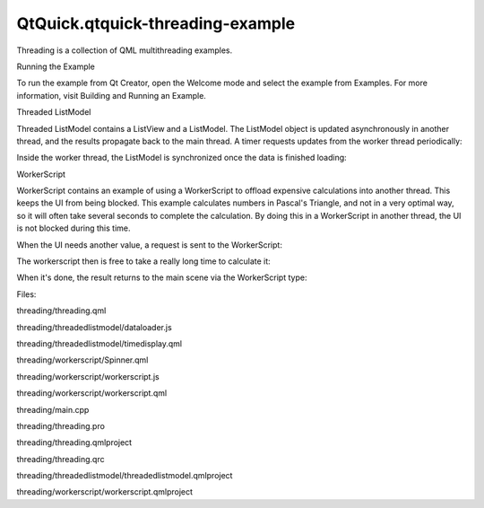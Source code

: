 QtQuick.qtquick-threading-example
=================================

.. raw:: html

   <p class="centerAlign">

.. raw:: html

   </p>

.. raw:: html

   <p>

Threading is a collection of QML multithreading examples.

.. raw:: html

   </p>

.. raw:: html

   <h2 id="running-the-example">

Running the Example

.. raw:: html

   </h2>

.. raw:: html

   <p>

To run the example from Qt Creator, open the Welcome mode and select the
example from Examples. For more information, visit Building and Running
an Example.

.. raw:: html

   </p>

.. raw:: html

   <h2 id="threaded-listmodel">

Threaded ListModel

.. raw:: html

   </h2>

.. raw:: html

   <p>

Threaded ListModel contains a ListView and a ListModel. The ListModel
object is updated asynchronously in another thread, and the results
propagate back to the main thread. A timer requests updates from the
worker thread periodically:

.. raw:: html

   </p>

.. raw:: html

   <pre class="qml">        <span class="type">Timer</span> {
   <span class="name">id</span>: <span class="name">timer</span>
   <span class="name">interval</span>: <span class="number">2000</span>; <span class="name">repeat</span>: <span class="number">true</span>
   <span class="name">running</span>: <span class="number">true</span>
   <span class="name">triggeredOnStart</span>: <span class="number">true</span>
   <span class="name">onTriggered</span>: {
   var <span class="name">msg</span> = {'action': <span class="string">'appendCurrentTime'</span>, 'model': <span class="name">listModel</span>};
   <span class="name">worker</span>.<span class="name">sendMessage</span>(<span class="name">msg</span>);
   }
   }</pre>

.. raw:: html

   <p>

Inside the worker thread, the ListModel is synchronized once the data is
finished loading:

.. raw:: html

   </p>

.. raw:: html

   <pre class="js"><span class="name">WorkerScript</span>.<span class="name">onMessage</span> <span class="operator">=</span> <span class="keyword">function</span>(<span class="name">msg</span>) {
   <span class="keyword">if</span> (<span class="name">msg</span>.<span class="name">action</span> <span class="operator">==</span> <span class="string">'appendCurrentTime'</span>) {
   var <span class="name">data</span> = {'time': new <span class="name">Date</span>().<span class="name">toTimeString</span>()};
   <span class="name">msg</span>.<span class="name">model</span>.<span class="name">append</span>(<span class="name">data</span>);
   <span class="name">msg</span>.<span class="name">model</span>.<span class="name">sync</span>();   <span class="comment">// updates the changes to the list</span>
   }
   }</pre>

.. raw:: html

   <h2 id="workerscript">

WorkerScript

.. raw:: html

   </h2>

.. raw:: html

   <p>

WorkerScript contains an example of using a WorkerScript to offload
expensive calculations into another thread. This keeps the UI from being
blocked. This example calculates numbers in Pascal's Triangle, and not
in a very optimal way, so it will often take several seconds to complete
the calculation. By doing this in a WorkerScript in another thread, the
UI is not blocked during this time.

.. raw:: html

   </p>

.. raw:: html

   <p>

When the UI needs another value, a request is sent to the WorkerScript:

.. raw:: html

   </p>

.. raw:: html

   <pre class="qml">        <span class="type">Spinner</span> {
   <span class="name">id</span>: <span class="name">rowSpinner</span>
   <span class="name">label</span>: <span class="string">&quot;Row&quot;</span>
   <span class="name">onValueChanged</span>: {
   <span class="name">resultText</span>.<span class="name">text</span> <span class="operator">=</span> <span class="string">&quot;Loading...&quot;</span>;
   <span class="name">myWorker</span>.<span class="name">sendMessage</span>( { row: <span class="name">rowSpinner</span>.<span class="name">value</span>, column: <span class="name">columnSpinner</span>.<span class="name">value</span> } );
   }
   }</pre>

.. raw:: html

   <p>

The workerscript then is free to take a really long time to calculate
it:

.. raw:: html

   </p>

.. raw:: html

   <pre class="js"><span class="name">WorkerScript</span>.<span class="name">onMessage</span> <span class="operator">=</span> <span class="keyword">function</span>(<span class="name">message</span>) {
   <span class="comment">//Calculate result (may take a while, using a naive algorithm)</span>
   var <span class="name">calculatedResult</span> = <span class="name">triangle</span>(<span class="name">message</span>.<span class="name">row</span>, <span class="name">message</span>.<span class="name">column</span>);
   <span class="comment">//Send result back to main thread</span>
   <span class="name">WorkerScript</span>.<span class="name">sendMessage</span>( { row: <span class="name">message</span>.<span class="name">row</span>,
   column: <span class="name">message</span>.<span class="name">column</span>,
   result: <span class="name">calculatedResult</span>} );
   }</pre>

.. raw:: html

   <p>

When it's done, the result returns to the main scene via the
WorkerScript type:

.. raw:: html

   </p>

.. raw:: html

   <pre class="qml">    <span class="type">WorkerScript</span> {
   <span class="name">id</span>: <span class="name">myWorker</span>
   <span class="name">source</span>: <span class="string">&quot;workerscript.js&quot;</span>
   <span class="name">onMessage</span>: {
   <span class="keyword">if</span> (<span class="name">messageObject</span>.<span class="name">row</span> <span class="operator">==</span> <span class="name">rowSpinner</span>.<span class="name">value</span> <span class="operator">&amp;&amp;</span> <span class="name">messageObject</span>.<span class="name">column</span> <span class="operator">==</span> <span class="name">columnSpinner</span>.<span class="name">value</span>){ <span class="comment">//Not an old result</span>
   <span class="keyword">if</span> (<span class="name">messageObject</span>.<span class="name">result</span> <span class="operator">==</span> -<span class="number">1</span>)
   <span class="name">resultText</span>.<span class="name">text</span> <span class="operator">=</span> <span class="string">&quot;Column must be &lt;= Row&quot;</span>;
   <span class="keyword">else</span>
   <span class="name">resultText</span>.<span class="name">text</span> <span class="operator">=</span> <span class="name">messageObject</span>.<span class="name">result</span>;
   }
   }
   }</pre>

.. raw:: html

   <p>

Files:

.. raw:: html

   </p>

.. raw:: html

   <ul>

.. raw:: html

   <li>

threading/threading.qml

.. raw:: html

   </li>

.. raw:: html

   <li>

threading/threadedlistmodel/dataloader.js

.. raw:: html

   </li>

.. raw:: html

   <li>

threading/threadedlistmodel/timedisplay.qml

.. raw:: html

   </li>

.. raw:: html

   <li>

threading/workerscript/Spinner.qml

.. raw:: html

   </li>

.. raw:: html

   <li>

threading/workerscript/workerscript.js

.. raw:: html

   </li>

.. raw:: html

   <li>

threading/workerscript/workerscript.qml

.. raw:: html

   </li>

.. raw:: html

   <li>

threading/main.cpp

.. raw:: html

   </li>

.. raw:: html

   <li>

threading/threading.pro

.. raw:: html

   </li>

.. raw:: html

   <li>

threading/threading.qmlproject

.. raw:: html

   </li>

.. raw:: html

   <li>

threading/threading.qrc

.. raw:: html

   </li>

.. raw:: html

   <li>

threading/threadedlistmodel/threadedlistmodel.qmlproject

.. raw:: html

   </li>

.. raw:: html

   <li>

threading/workerscript/workerscript.qmlproject

.. raw:: html

   </li>

.. raw:: html

   </ul>

.. raw:: html

   <!-- @@@threading -->
